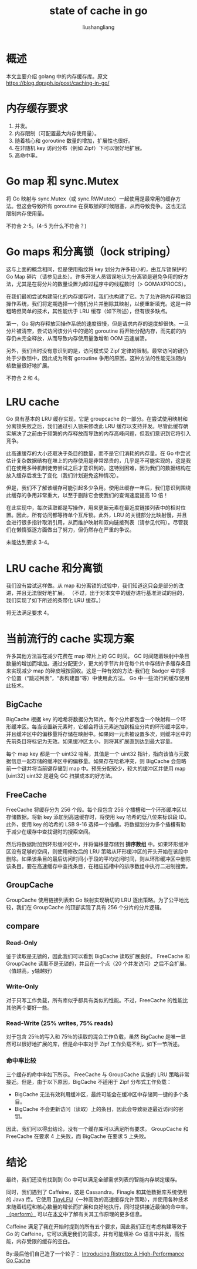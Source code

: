 # -*- coding:utf-8-*-
#+TITLE: state of cache in go
#+AUTHOR: liushangliang
#+EMAIL: phenix3443+github@gmail.com

* 概述
  本文主要介绍 golang 中的内存缓存库。原文 https://blog.dgraph.io/post/caching-in-go/

* 内存缓存要求
  1. 并发。
  2. 内存限制（可配置最大内存使用量）。
  3. 随着核心和 goroutine 数量的增加，扩展性也很好。
  4. 在非随机 key 访问分布（例如 Zipf）下可以很好地扩展。
  5. 高命中率。

*  Go map 和 sync.Mutex
  将 Go 映射与 sync.Mutex（或 sync.RWMutex）一起使用是最常用的缓存方法。但这会导致所有 goroutine 在获取锁的时候阻塞，从而导致竞争。这也无法限制内存使用量。

  不符合 2-5。(4-5 为什么不符合？)

* Go maps 和分离锁（lock striping）
  这与上面的概念相同，但是使用指纹将 key 划分为许多较小的，由互斥锁保护的 Go Map 碎片（请参见此处）。许多开发人员错误地认为分离锁是避免争用的好方法，尤其是在将分片的数量设置为超过程序中的线程数时（> GOMAXPROCS）。

  在我们最初尝试构建简化的内存缓存时，我们也构建了它。为了允许将内存释放回操作系统，我们将定期选择一个随机分片并删除其映射，以便重新填充。这是一种粗略但简单的技术，其性能优于 LRU 缓存（如下所述），但有很多缺点。

  第一，Go 将内存释放回操作系统的速度很慢，但是请求内存的速度却很快。一旦分片被清空，尝试访问该分片中的键的 goroutine 将开始分配内存，而先前的内存仍未完全释放，从而导致内存使用量激增和 OOM 迅速崩溃。

  另外，我们当时没有意识到的是，访问模式受 Zipf 定律的限制。最常访问的键仍处于少数锁中，因此成为所有 goroutine 争用的原因。这种方法的性能无法随内核数量很好地扩展。

  不符合 2 和 4。

* LRU cache
  Go 具有基本的 LRU 缓存实现，它是 groupcache 的一部分。在尝试使用映射和分离锁失败之后，我们通过引入锁来修改此 LRU 缓存以支持并发。尽管此缓存确实解决了之前由于频繁的内存释放而导致的内存高峰问题，但我们意识到它将引入竞争。

  此高速缓存的大小还取决于条目的数量，而不是它们消耗的内存量。在 Go 中尝试估计复杂数据结构在堆上的内存使用是非常昂贵的，几乎是不可能实现的，这是我们在使用多种机制徒劳尝试之后才意识到的。这特别困难，因为我们的数据结构在放入缓存后发生了变化（我们计划避免这种情况）。

  但是，我们不了解该缓存可能引起多少争用。使用此缓存一年后，我们意识到围绕此缓存的争用非常重大，以至于删除它会使我们的查询速度提高 10 倍！

  在此实现中，每次读取都是写操作，用来更新元素在最近度链接列表中的相对位置。因此，所有访问都等待单个互斥锁。此外，LRU 的关键部分比映射慢，并且会进行很多指针取消引用，从而维护映射和双向链接列表（请参见代码）。尽管我们在懒惰驱逐方面做出了努力，但仍然存在严重的争议。

  未能达到要求 3-4。

* LRU cache 和分离锁
  我们没有尝试这样做。从 map 和分离锁的试验中，我们知道这只会是部分的改进，并且无法很好地扩展。 （不过，出于对本文中的缓存进行基准测试的目的，我们实现了如下所述的条带化 LRU 缓存。）

  将无法满足要求 4。

* 当前流行的 cache 实现方案
  许多其他方法旨在减少花费在 map 碎片上的 GC 时间。 GC 时间随着映射中条目数量的增加而增加。通过分配更少，更大的字节片并在每个片中存储许多缓存条目来实现减少 map 的碎皮哦按回收。这是一种有效的方法-我们在 Badger 中的多个位置（“跳过列表”，“表构建器”等）中使用此方法。 Go 中一些流行的缓存使用此技术。

** BigCache
   BigCache 根据 key 的哈希将数据分为碎片。每个分片都包含一个映射和一个环形缓冲区。每当设置新元素时，它都会将该元素追加到相应分片的环形缓冲区中，并且缓冲区中的偏移量将存储在映射中。如果同一元素被设置多次，则缓冲区中的先前条目将标记为无效。如果缓冲区太小，则将其扩展直到达到最大容量。

   每个 map key 都是一个 uint32 哈希，其值是一个 uint32 指针，指向该值与元数据信息一起存储的缓冲区中的偏移量。如果存在哈希冲突，则 BigCache 会忽略前一个键并将当前键存储到 map 中。预先分配较少，较大的缓冲区并使用 map [uint32] uint32 是避免 GC 扫描成本的好方法。

** FreeCache
   FreeCache 将缓存分为 256 个段。每个段包含 256 个插槽和一个环形缓冲区以存储数据。将新 key 添加到高速缓存时，将使用 key 哈希的低八位来标识段 ID。此外，使用 key 的哈希的 LSB 9-16 选择一个插槽。将数据划分为多个插槽有助于减少在缓存中查找键时的搜索空间。

   然后将数据附加到环形缓冲区中，并将偏移量存储到 *排序数组* 中。如果环形缓冲区没有足够的空间，则使用修改后的 LRU 策略从环形缓冲区的开头开始在该段中删除。如果该条目的最后访问时间小于段的平均访问时间，则从环形缓冲区中删除该条目。要在高速缓存中查找条目，在相应插槽中的排序数组中执行二进制搜索。

** GroupCache
   GroupCache 使用链接列表和 Go 映射实现确切的 LRU 逐出策略。为了公平地比较，我们在 GroupCache 的顶部实现了具有 256 个分片的分片逻辑。

** compare

*** Read-Only

    鉴于读取是无锁的，因此我们可以看到 BigCache 读取扩展良好。 FreeCache 和 GroupCache 读取不是无锁的，并且在一个点（20 个并发访问）之后不会扩展。 （值越高，y轴越好）

*** Write-Only

    对于只写工作负载，所有库似乎都具有类似的性能。不过，FreeCache 的性能比其他两个要好一些。

*** Read-Write (25% writes, 75% reads)

    对于包含 25％的写入和 75％的读取的混合工作负载，虽然 BigCache 是​​​​唯一显然可以很好地扩展的库，但是命中率对于 Zipf 工作负载不利，如下一节所述。

*** 命中率比较
    三个缓存的命中率如下所示。 FreeCache 与 GroupCache 实施的 LRU 策略非常接近。但是，由于以下原因，BigCache 不适用于 Zipf 分布式工作负载：
    + BigCache 无法有效利用缓冲区，最终可能会在缓冲区中存储同一键的多个条目。
    + BigCache 不会更新访问（读取）上的条目，因此会导致驱逐最近访问的密钥。


    因此，我们可以得出结论，没有一个缓存库可以满足所有要求。 GroupCache 和 FreeCache 在要求 4 上失败，而 BigCache 在要求 5 上失败。

* 结论
 最终，我们还没有找到到 Go 中可以满足全部需求列表的智能内存绑定缓存。

 同时，我们遇到了 Caffeine，这是 Cassandra，Finagle 和其他数据库系统使用的 Java 库。它使用 [[https://arxiv.org/abs/1512.00727][TinyLFU]]（一种高效的高速缓存允许策略），并使用各种技术来随着线程和核心数量的增长而扩展和良好地执行，同时提供接近最佳的命中率。[[https://docs.google.com/presentation/d/1NlDxyXsUG1qlVHMl4vsUUBQfAJ2c2NsFPNPr2qymIBs/edit?usp=sharing][（perform）]] 可以在[[http://highscalability.com/blog/2016/1/25/design-of-a-modern-cache.html][本文]]中了解有关其工作原理的更多信息。

 Caffeine 满足了我在开始时提到的所有五个要求，因此我们正在考虑构建等效于 Go 的 Caffeine，它可以满足我们的需求，并有可能填补 Go 语言中并发，高性能，内存受限的缓存的空白。

 By:最后他们自己造了一个轮子： [[https://blog.dgraph.io/post/introducing-ristretto-high-perf-go-cache/][Introducing Ristretto: A High-Performance Go Cache]]
